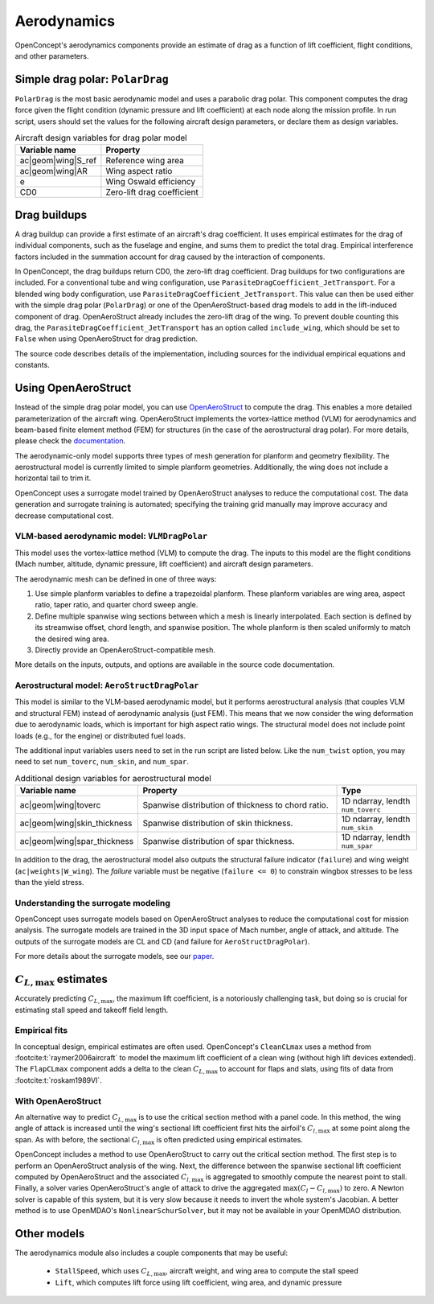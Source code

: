 .. _Aerodynamics:

************
Aerodynamics
************

OpenConcept's aerodynamics components provide an estimate of drag as a function of lift coefficient, flight conditions, and other parameters.

Simple drag polar: ``PolarDrag``
================================

``PolarDrag`` is the most basic aerodynamic model and uses a parabolic drag polar.
This component computes the drag force given the flight condition (dynamic pressure and lift coefficient) at each node along the mission profile.
In run script, users should set the values for the following aircraft design parameters, or declare them as design variables.

.. list-table:: Aircraft design variables for drag polar model
    :header-rows: 1

    * - Variable name
      - Property
    * - ac|geom|wing|S_ref
      - Reference wing area
    * - ac|geom|wing|AR
      - Wing aspect ratio
    * - e
      - Wing Oswald efficiency
    * - CD0
      - Zero-lift drag coefficient


Drag buildups
=============
A drag buildup can provide a first estimate of an aircraft's drag coefficient.
It uses empirical estimates for the drag of individual components, such as the fuselage and engine, and sums them to predict the total drag.
Empirical interference factors included in the summation account for drag caused by the interaction of components.

In OpenConcept, the drag buildups return CD0, the zero-lift drag coefficient.
Drag buildups for two configurations are included.
For a conventional tube and wing configuration, use ``ParasiteDragCoefficient_JetTransport``.
For a blended wing body configuration, use ``ParasiteDragCoefficient_JetTransport``.
This value can then be used either with the simple drag polar (``PolarDrag``) or one of the OpenAeroStruct-based drag models to add in the lift-induced component of drag.
OpenAeroStruct already includes the zero-lift drag of the wing.
To prevent double counting this drag, the ``ParasiteDragCoefficient_JetTransport`` has an option called ``include_wing``, which should be set to ``False`` when using OpenAeroStruct for drag prediction.

The source code describes details of the implementation, including sources for the individual empirical equations and constants.

Using OpenAeroStruct
====================
Instead of the simple drag polar model, you can use `OpenAeroStruct <https://github.com/mdolab/OpenAeroStruct>`_ to compute the drag.
This enables a more detailed parameterization of the aircraft wing.
OpenAeroStruct implements the vortex-lattice method (VLM) for aerodynamics and beam-based finite element method (FEM) for structures (in the case of the aerostructural drag polar).
For more details, please check the `documentation <https://mdolab-openaerostruct.readthedocs-hosted.com/en/latest/>`_.

The aerodynamic-only model supports three types of mesh generation for planform and geometry flexibility.
The aerostructural model is currently limited to simple planform geometries.
Additionally, the wing does not include a horizontal tail to trim it.

OpenConcept uses a surrogate model trained by OpenAeroStruct analyses to reduce the computational cost.
The data generation and surrogate training is automated; specifying the training grid manually may improve accuracy and decrease computational cost.

VLM-based aerodynamic model: ``VLMDragPolar``
------------------------------------------------
This model uses the vortex-lattice method (VLM) to compute the drag.
The inputs to this model are the flight conditions (Mach number, altitude, dynamic pressure, lift coefficient) and aircraft design parameters.

The aerodynamic mesh can be defined in one of three ways:

1. Use simple planform variables to define a trapezoidal planform. These planform variables are wing area, aspect ratio, taper ratio, and quarter chord sweep angle.

2. Define multiple spanwise wing sections between which a mesh is linearly interpolated. Each section is defined by its streamwise offset, chord length, and spanwise position. The whole planform is then scaled uniformly to match the desired wing area.

3. Directly provide an OpenAeroStruct-compatible mesh.

More details on the inputs, outputs, and options are available in the source code documentation.

Aerostructural model: ``AeroStructDragPolar``
-----------------------------------------------------
This model is similar to the VLM-based aerodynamic model, but it performs aerostructural analysis (that couples VLM and structural FEM) instead of aerodynamic analysis (just FEM).
This means that we now consider the wing deformation due to aerodynamic loads, which is important for high aspect ratio wings.
The structural model does not include point loads (e.g., for the engine) or distributed fuel loads.

The additional input variables users need to set in the run script are listed below.
Like the ``num_twist`` option, you may need to set ``num_toverc``, ``num_skin``, and ``num_spar``.

.. list-table:: Additional design variables for aerostructural model
    :widths: 30 50 20
    :header-rows: 1

    * - Variable name
      - Property
      - Type
    * - ac|geom|wing|toverc
      - Spanwise distribution of thickness to chord ratio.
      - 1D ndarray, lendth ``num_toverc``
    * - ac|geom|wing|skin_thickness
      - Spanwise distribution of skin thickness.
      - 1D ndarray, lendth ``num_skin``
    * - ac|geom|wing|spar_thickness
      - Spanwise distribution of spar thickness.
      - 1D ndarray, lendth ``num_spar``

In addition to the drag, the aerostructural model also outputs the structural failure indicator (``failure``) and wing weight (``ac|weights|W_wing``).
The `failure` variable must be negative (``failure <= 0``) to constrain wingbox stresses to be less than the yield stress.

Understanding the surrogate modeling
------------------------------------

OpenConcept uses surrogate models based on OpenAeroStruct analyses to reduce the computational cost for mission analysis.
The surrogate models are trained in the 3D input space of Mach number, angle of attack, and altitude.
The outputs of the surrogate models are CL and CD (and failure for ``AeroStructDragPolar``).

For more details about the surrogate models, see our `paper <https://mdolab.engin.umich.edu/bibliography/Adler2022d>`_.

:math:`C_{L, \text{max}}` estimates
==================================
Accurately predicting :math:`C_{L, \text{max}}`, the maximum lift coefficient, is a notoriously challenging task, but doing so is crucial for estimating stall speed and takeoff field length.

Empirical fits
--------------
In conceptual design, empirical estimates are often used.
OpenConcept's ``CleanCLmax`` uses a method from :footcite:t:`raymer2006aircraft` to model the maximum lift coefficient of a clean wing (without high lift devices extended).
The ``FlapCLmax`` component adds a delta to the clean :math:`C_{L, \text{max}}` to account for flaps and slats, using fits of data from :footcite:t:`roskam1989VI`.

With OpenAeroStruct
-------------------
An alternative way to predict :math:`C_{L, \text{max}}` is to use the critical section method with a panel code.
In this method, the wing angle of attack is increased until the wing's sectional lift coefficient first hits the airfoil's :math:`C_{l, \text{max}}` at some point along the span.
As with before, the sectional :math:`C_{l, \text{max}}` is often predicted using empirical estimates.

OpenConcept includes a method to use OpenAeroStruct to carry out the critical section method.
The first step is to perform an OpenAeroStruct analysis of the wing.
Next, the difference between the spanwise sectional lift coefficient computed by OpenAeroStruct and the associated :math:`C_{l, \text{max}}` is aggregated to smoothly compute the nearest point to stall.
Finally, a solver varies OpenAeroStruct's angle of attack to drive the aggregated :math:`\max(C_l - C_{l, \text{max}})` to zero.
A Newton solver is capable of this system, but it is very slow because it needs to invert the whole system's Jacobian.
A better method is to use OpenMDAO's ``NonlinearSchurSolver``, but it may not be available in your OpenMDAO distribution.

Other models
============

The aerodynamics module also includes a couple components that may be useful:

  - ``StallSpeed``, which uses :math:`C_{L, \text{max}}`, aircraft weight, and wing area to compute the stall speed
  - ``Lift``, which computes lift force using lift coefficient, wing area, and dynamic pressure

.. footbibliography::
